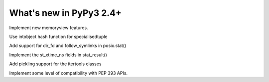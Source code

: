 ========================
What's new in PyPy3 2.4+
========================

.. this is the revision after pypy3-release-2.4.x was branched
.. startrev: 3f967c2be00e

.. branch: py3k-memoryview

Implement new memoryview features.

.. branch: py3.3

.. branch: py3.3-hashfix

Use intobject hash function for specialisedtuple

.. branch: follow_symlinks

Add support for dir_fd and follow_symlinks in posix.stat()

.. branch: stat_ns

Implement the st_xtime_ns fields in stat_result()

.. branch: 33_fix_itertools

Add pickling support for the itertools classes

.. branch: py3k-update

.. branch: py3k-get_clock_info

.. branch: py3k-update

.. branch: py3.5-time

.. branch: py3.5-ssl

.. branch: PEP393

Implement some level of compatibility with PEP 393 APIs.
